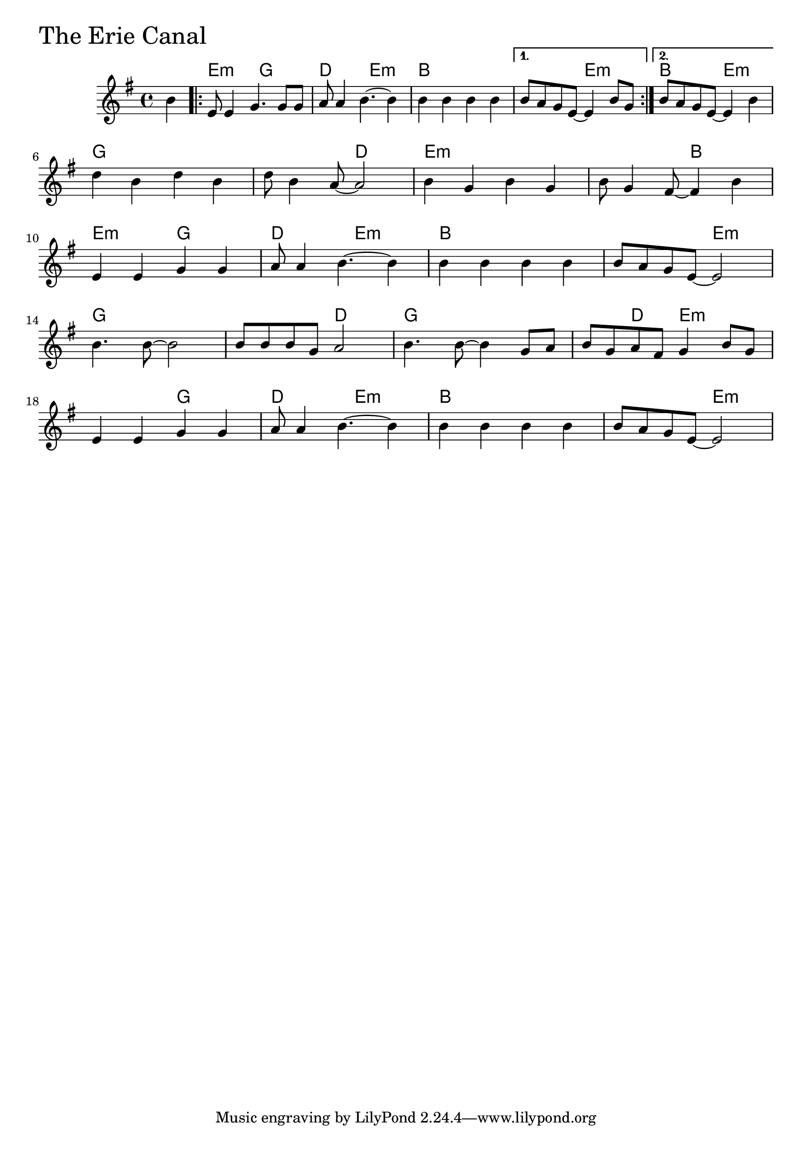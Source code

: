 \version "2.18.0"

ErieCanalChords = \chordmode{
  s4
  e2:m g d e:m b1 s2 e:m b2 e:m
  g1 s2 d e1:m s2 b
  e2:m g d e:m b1 s2 e:m
  g1 s2 d g1 s4 d e2:m
  s g d e:m b1 s2 e:m
}

ErieCanal = \relative{
  \key e \minor
  \partial 4 b'4
  \repeat volta 2{
    %% A section
    e,8 e4 g4. g8 g
    a8 a4 b4.~ b4
    b4 b b b
}
  \alternative {
    {b8 a g e~ e4 b'8 g}
    {b8 a g e~ e4 b'4}
  }

  \break
  d b d b
  d8 b4 a8~ a2
  b4 g b g
  b8 g4 fis8~ fis4 b4
  \break
  e,4 e g g 
  a8 a4 b4.~ b4
  b4 b b b
  b8 a g e~ e2
  \break
  b'4. b8~ b2
  b8 b b g a2
  b4. b8~ b4 g8 a
  b g a fis g4 b8 g
  \break
  e4 e g g
  a8 a4 b4.~ b4
  b b b b
  b8 a g e~ e2
}


  \score {
  <<
  \new ChordNames \ErieCanalChords 
  \new Staff { \clef treble \ErieCanal }
  >>
  \header { piece = \markup {\fontsize #4.0 "The Erie Canal"}}
  \layout{}
  \midi{}
  }
